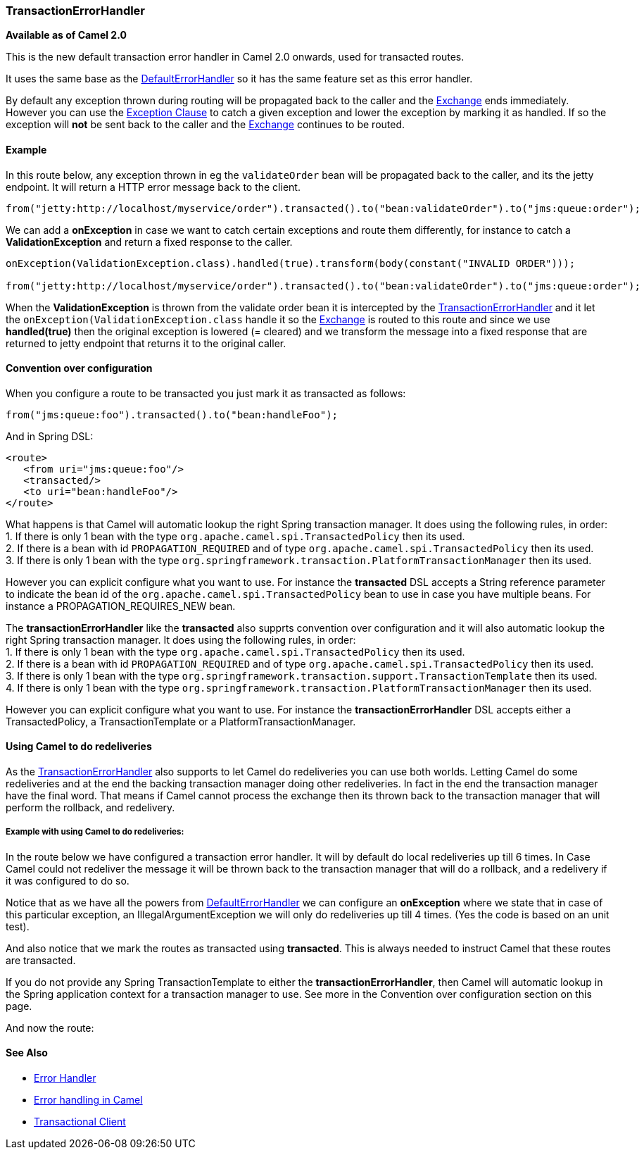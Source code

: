[[ConfluenceContent]]
[[TransactionErrorHandler-TransactionErrorHandler]]
TransactionErrorHandler
~~~~~~~~~~~~~~~~~~~~~~~

*Available as of Camel 2.0*

This is the new default transaction error handler in Camel 2.0 onwards,
used for transacted routes.

It uses the same base as the
link:defaulterrorhandler.html[DefaultErrorHandler] so it has the same
feature set as this error handler.

By default any exception thrown during routing will be propagated back
to the caller and the link:exchange.html[Exchange] ends immediately.
However you can use the link:exception-clause.html[Exception Clause] to
catch a given exception and lower the exception by marking it as
handled. If so the exception will *not* be sent back to the caller and
the link:exchange.html[Exchange] continues to be routed.

[[TransactionErrorHandler-Example]]
Example
^^^^^^^

In this route below, any exception thrown in eg the `validateOrder` bean
will be propagated back to the caller, and its the jetty endpoint. It
will return a HTTP error message back to the client.

[source,brush:,java;,gutter:,false;,theme:,Default]
----
from("jetty:http://localhost/myservice/order").transacted().to("bean:validateOrder").to("jms:queue:order");
----

We can add a *onException* in case we want to catch certain exceptions
and route them differently, for instance to catch a
*ValidationException* and return a fixed response to the caller.

[source,brush:,java;,gutter:,false;,theme:,Default]
----
onException(ValidationException.class).handled(true).transform(body(constant("INVALID ORDER")));

from("jetty:http://localhost/myservice/order").transacted().to("bean:validateOrder").to("jms:queue:order");
----

When the *ValidationException* is thrown from the validate order bean it
is intercepted by the
link:transactionerrorhandler.html[TransactionErrorHandler] and it let
the `onException(ValidationException.class` handle it so the
link:exchange.html[Exchange] is routed to this route and since we use
*handled(true)* then the original exception is lowered (= cleared) and
we transform the message into a fixed response that are returned to
jetty endpoint that returns it to the original caller.

[[TransactionErrorHandler-Conventionoverconfiguration]]
Convention over configuration
^^^^^^^^^^^^^^^^^^^^^^^^^^^^^

When you configure a route to be transacted you just mark it as
transacted as follows:

[source,brush:,java;,gutter:,false;,theme:,Default]
----
from("jms:queue:foo").transacted().to("bean:handleFoo");
----

And in Spring DSL:

[source,brush:,java;,gutter:,false;,theme:,Default]
----
<route>
   <from uri="jms:queue:foo"/>
   <transacted/>
   <to uri="bean:handleFoo"/>
</route>
----

What happens is that Camel will automatic lookup the right Spring
transaction manager. It does using the following rules, in order: +
1. If there is only 1 bean with the type
`org.apache.camel.spi.TransactedPolicy` then its used. +
2. If there is a bean with id `PROPAGATION_REQUIRED` and of type
`org.apache.camel.spi.TransactedPolicy` then its used. +
3. If there is only 1 bean with the type
`org.springframework.transaction.PlatformTransactionManager` then its
used.

However you can explicit configure what you want to use. For instance
the *transacted* DSL accepts a String reference parameter to indicate
the bean id of the `org.apache.camel.spi.TransactedPolicy` bean to use
in case you have multiple beans. For instance a PROPAGATION_REQUIRES_NEW
bean.

The *transactionErrorHandler* like the *transacted* also supprts
convention over configuration and it will also automatic lookup the
right Spring transaction manager. It does using the following rules, in
order: +
1. If there is only 1 bean with the type
`org.apache.camel.spi.TransactedPolicy` then its used. +
2. If there is a bean with id `PROPAGATION_REQUIRED` and of type
`org.apache.camel.spi.TransactedPolicy` then its used. +
3. If there is only 1 bean with the type
`org.springframework.transaction.support.TransactionTemplate` then its
used. +
4. If there is only 1 bean with the type
`org.springframework.transaction.PlatformTransactionManager` then its
used.

However you can explicit configure what you want to use. For instance
the *transactionErrorHandler* DSL accepts either a TransactedPolicy, a
TransactionTemplate or a PlatformTransactionManager.

[[TransactionErrorHandler-UsingCameltodoredeliveries]]
Using Camel to do redeliveries
^^^^^^^^^^^^^^^^^^^^^^^^^^^^^^

As the link:transactionerrorhandler.html[TransactionErrorHandler] also
supports to let Camel do redeliveries you can use both worlds. Letting
Camel do some redeliveries and at the end the backing transaction
manager doing other redeliveries. In fact in the end the transaction
manager have the final word. That means if Camel cannot process the
exchange then its thrown back to the transaction manager that will
perform the rollback, and redelivery.

[[TransactionErrorHandler-ExamplewithusingCameltodoredeliveries:]]
Example with using Camel to do redeliveries:
++++++++++++++++++++++++++++++++++++++++++++

In the route below we have configured a transaction error handler. It
will by default do local redeliveries up till 6 times. In Case Camel
could not redeliver the message it will be thrown back to the
transaction manager that will do a rollback, and a redelivery if it was
configured to do so.

Notice that as we have all the powers from
link:defaulterrorhandler.html[DefaultErrorHandler] we can configure an
*onException* where we state that in case of this particular exception,
an IllegalArgumentException we will only do redeliveries up till 4
times. (Yes the code is based on an unit test).

And also notice that we mark the routes as transacted using
*transacted*. This is always needed to instruct Camel that these routes
are transacted.

If you do not provide any Spring TransactionTemplate to either the
*transactionErrorHandler*, then Camel will automatic lookup in the
Spring application context for a transaction manager to use. See more in
the Convention over configuration section on this page.

And now the route:

[[TransactionErrorHandler-SeeAlso]]
See Also
^^^^^^^^

* link:error-handler.html[Error Handler]
* link:error-handling-in-camel.html[Error handling in Camel]
* link:transactional-client.html[Transactional Client]
